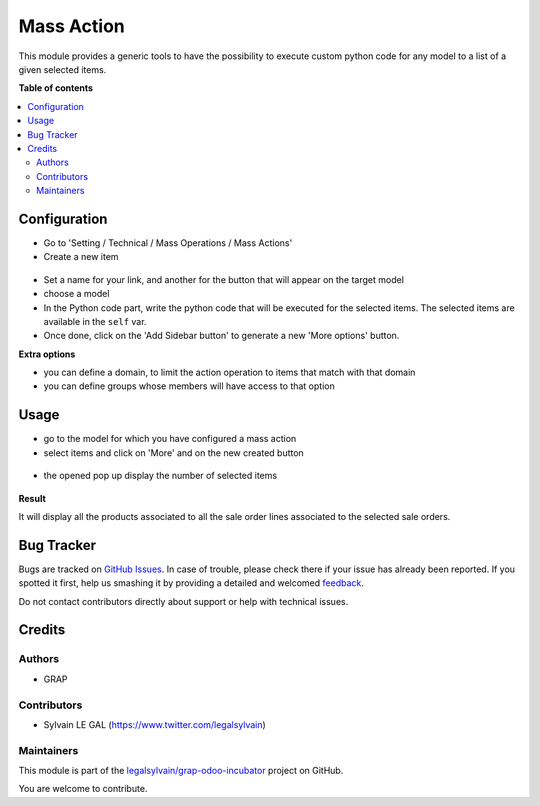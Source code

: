 ===========
Mass Action
===========

.. !!!!!!!!!!!!!!!!!!!!!!!!!!!!!!!!!!!!!!!!!!!!!!!!!!!!
   !! This file is generated by oca-gen-addon-readme !!
   !! changes will be overwritten.                   !!
   !!!!!!!!!!!!!!!!!!!!!!!!!!!!!!!!!!!!!!!!!!!!!!!!!!!!

.. |badge1| image:: https://img.shields.io/badge/maturity-Beta-yellow.png
    :target: https://odoo-community.org/page/development-status
    :alt: Beta
.. |badge2| image:: https://img.shields.io/badge/licence-AGPL--3-blue.png
    :target: http://www.gnu.org/licenses/agpl-3.0-standalone.html
    :alt: License: AGPL-3
.. |badge3| image:: https://img.shields.io/badge/github-legalsylvain%2Fgrap--odoo--incubator-lightgray.png?logo=github
    :target: https://github.com/legalsylvain/grap-odoo-incubator/tree/8.0_ADD_mass_action/mass_action
    :alt: legalsylvain/grap-odoo-incubator

|badge1| |badge2| |badge3| 

This module provides a generic tools to have the possibility to execute
custom python code for any model to a list of a given selected items.

**Table of contents**

.. contents::
   :local:

Configuration
=============

* Go to 'Setting / Technical / Mass Operations / Mass Actions'

* Create a new item

.. figure:: https://raw.githubusercontent.com/legalsylvain/grap-odoo-incubator/8.0_ADD_mass_action/mass_action/static/description/mass_action_form.png

* Set a name for your link, and another for the button that will appear on the
  target model

* choose a model

* In the Python code part, write the python code that will be executed for
  the selected items. The selected items are available in the ``self`` var.

* Once done, click on the 'Add Sidebar button' to generate a new 'More options'
  button.


**Extra options**

* you can define a domain, to limit the action operation to items that match
  with that domain
* you can define groups whose members will have access to that option

Usage
=====

* go to the model for which you have configured a mass action

* select items and click on 'More' and on the new created button

.. figure:: https://raw.githubusercontent.com/legalsylvain/grap-odoo-incubator/8.0_ADD_mass_action/mass_action/static/description/res_users_tree.png


* the opened pop up display the number of selected items

.. figure:: https://raw.githubusercontent.com/legalsylvain/grap-odoo-incubator/8.0_ADD_mass_action/mass_action/static/description/wizard_form_ok.png

**Result**

It will display all the products associated to all the sale order lines
associated to the selected sale orders.


.. figure:: https://raw.githubusercontent.com/legalsylvain/grap-odoo-incubator/8.0_ADD_mass_action/mass_action/static/description/res_users_tree_result.png

Bug Tracker
===========

Bugs are tracked on `GitHub Issues <https://github.com/legalsylvain/grap-odoo-incubator/issues>`_.
In case of trouble, please check there if your issue has already been reported.
If you spotted it first, help us smashing it by providing a detailed and welcomed
`feedback <https://github.com/legalsylvain/grap-odoo-incubator/issues/new?body=module:%20mass_action%0Aversion:%208.0_ADD_mass_action%0A%0A**Steps%20to%20reproduce**%0A-%20...%0A%0A**Current%20behavior**%0A%0A**Expected%20behavior**>`_.

Do not contact contributors directly about support or help with technical issues.

Credits
=======

Authors
~~~~~~~

* GRAP

Contributors
~~~~~~~~~~~~

* Sylvain LE GAL (https://www.twitter.com/legalsylvain)

Maintainers
~~~~~~~~~~~



This module is part of the `legalsylvain/grap-odoo-incubator <https://github.com/legalsylvain/grap-odoo-incubator/tree/8.0_ADD_mass_action/mass_action>`_ project on GitHub.


You are welcome to contribute.
